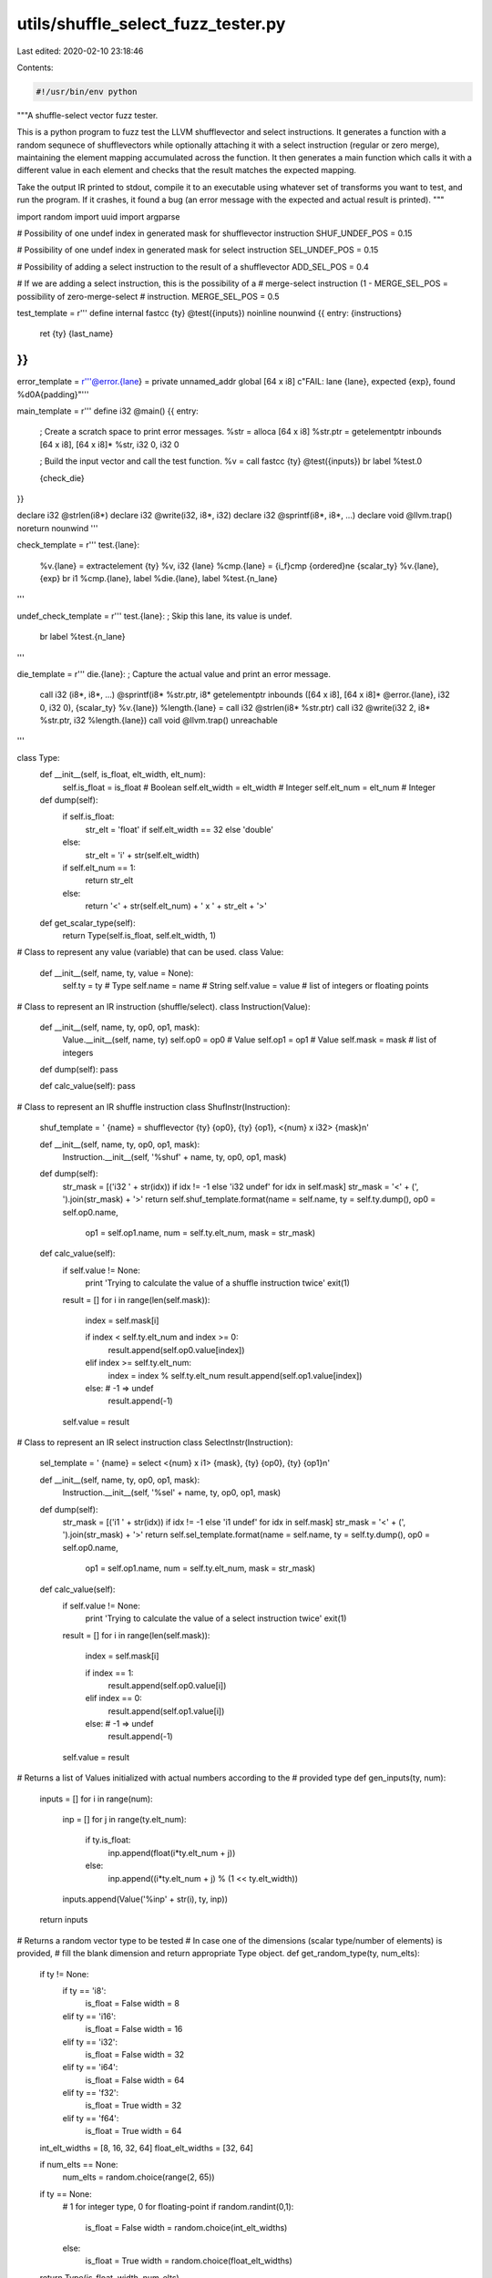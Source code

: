 utils/shuffle_select_fuzz_tester.py
===================================

Last edited: 2020-02-10 23:18:46

Contents:

.. code-block:: py

    #!/usr/bin/env python

"""A shuffle-select vector fuzz tester.

This is a python program to fuzz test the LLVM shufflevector and select
instructions. It generates a function with a random sequnece of shufflevectors
while optionally attaching it with a select instruction (regular or zero merge),
maintaining the element mapping accumulated across the function. It then
generates a main function which calls it with a different value in each element
and checks that the result matches the expected mapping.

Take the output IR printed to stdout, compile it to an executable using whatever
set of transforms you want to test, and run the program. If it crashes, it found
a bug (an error message with the expected and actual result is printed).
"""

import random
import uuid
import argparse

# Possibility of one undef index in generated mask for shufflevector instruction
SHUF_UNDEF_POS = 0.15

# Possibility of one undef index in generated mask for select instruction
SEL_UNDEF_POS = 0.15

# Possibility of adding a select instruction to the result of a shufflevector
ADD_SEL_POS = 0.4

# If we are adding a select instruction, this is the possibility of a
# merge-select instruction (1 - MERGE_SEL_POS = possibility of zero-merge-select
# instruction.
MERGE_SEL_POS = 0.5


test_template = r'''
define internal fastcc {ty} @test({inputs}) noinline nounwind {{
entry:
{instructions}
  ret {ty} {last_name}
}}
'''

error_template = r'''@error.{lane} = private unnamed_addr global [64 x i8] c"FAIL: lane {lane}, expected {exp}, found %d\0A{padding}"'''

main_template = r'''
define i32 @main() {{
entry:
  ; Create a scratch space to print error messages.
  %str = alloca [64 x i8]
  %str.ptr = getelementptr inbounds [64 x i8], [64 x i8]* %str, i32 0, i32 0

  ; Build the input vector and call the test function.
  %v = call fastcc {ty} @test({inputs})
  br label %test.0

  {check_die}
}}

declare i32 @strlen(i8*)
declare i32 @write(i32, i8*, i32)
declare i32 @sprintf(i8*, i8*, ...)
declare void @llvm.trap() noreturn nounwind
'''

check_template = r'''
test.{lane}:
  %v.{lane} = extractelement {ty} %v, i32 {lane}
  %cmp.{lane} = {i_f}cmp {ordered}ne {scalar_ty} %v.{lane}, {exp}
  br i1 %cmp.{lane}, label %die.{lane}, label %test.{n_lane}
'''

undef_check_template = r'''
test.{lane}:
; Skip this lane, its value is undef.
  br label %test.{n_lane}
'''

die_template = r'''
die.{lane}:
; Capture the actual value and print an error message.
  call i32 (i8*, i8*, ...) @sprintf(i8* %str.ptr, i8* getelementptr inbounds ([64 x i8], [64 x i8]* @error.{lane}, i32 0, i32 0), {scalar_ty} %v.{lane})
  %length.{lane} = call i32 @strlen(i8* %str.ptr)
  call i32 @write(i32 2, i8* %str.ptr, i32 %length.{lane})
  call void @llvm.trap()
  unreachable
'''

class Type:
  def __init__(self, is_float, elt_width, elt_num):
    self.is_float = is_float        # Boolean
    self.elt_width = elt_width      # Integer
    self.elt_num = elt_num          # Integer

  def dump(self):
    if self.is_float:
      str_elt = 'float' if self.elt_width == 32 else 'double'
    else:
      str_elt = 'i' + str(self.elt_width)

    if self.elt_num == 1:
      return str_elt
    else:
      return '<' + str(self.elt_num) + ' x ' + str_elt + '>'

  def get_scalar_type(self):
    return Type(self.is_float, self.elt_width, 1)



# Class to represent any value (variable) that can be used.
class Value:
  def __init__(self, name, ty, value = None):
    self.ty = ty                  # Type
    self.name = name              # String
    self.value = value            # list of integers or floating points


# Class to represent an IR instruction (shuffle/select).
class Instruction(Value):
  def __init__(self, name, ty, op0, op1, mask):
    Value.__init__(self, name, ty)
    self.op0 = op0                # Value
    self.op1 = op1                # Value
    self.mask = mask              # list of integers

  def dump(self): pass

  def calc_value(self): pass


# Class to represent an IR shuffle instruction
class ShufInstr(Instruction):

  shuf_template = '  {name} = shufflevector {ty} {op0}, {ty} {op1}, <{num} x i32> {mask}\n'

  def __init__(self, name, ty, op0, op1, mask):
    Instruction.__init__(self, '%shuf' + name, ty, op0, op1, mask)

  def dump(self):
    str_mask = [('i32 ' + str(idx)) if idx != -1 else 'i32 undef' for idx in self.mask]
    str_mask = '<' + (', ').join(str_mask) + '>'
    return self.shuf_template.format(name = self.name, ty = self.ty.dump(), op0 = self.op0.name,
                               op1 = self.op1.name, num = self.ty.elt_num, mask = str_mask)

  def calc_value(self):
    if self.value != None:
      print 'Trying to calculate the value of a shuffle instruction twice'
      exit(1)

    result = []
    for i in range(len(self.mask)):
      index = self.mask[i]

      if index < self.ty.elt_num and index >= 0:
        result.append(self.op0.value[index])
      elif index >= self.ty.elt_num:
        index = index % self.ty.elt_num
        result.append(self.op1.value[index])
      else: # -1 => undef
        result.append(-1)

    self.value = result


# Class to represent an IR select instruction
class SelectInstr(Instruction):

  sel_template = '  {name} = select <{num} x i1> {mask}, {ty} {op0}, {ty} {op1}\n'

  def __init__(self, name, ty, op0, op1, mask):
    Instruction.__init__(self, '%sel' + name, ty, op0, op1, mask)

  def dump(self):
    str_mask = [('i1 ' + str(idx)) if idx != -1 else 'i1 undef' for idx in self.mask]
    str_mask = '<' + (', ').join(str_mask) + '>'
    return self.sel_template.format(name = self.name, ty = self.ty.dump(), op0 = self.op0.name,
                               op1 = self.op1.name, num = self.ty.elt_num, mask = str_mask)

  def calc_value(self):
    if self.value != None:
      print 'Trying to calculate the value of a select instruction twice'
      exit(1)

    result = []
    for i in range(len(self.mask)):
      index = self.mask[i]

      if index == 1:
        result.append(self.op0.value[i])
      elif index == 0:
        result.append(self.op1.value[i])
      else: # -1 => undef
        result.append(-1)

    self.value = result


# Returns a list of Values initialized with actual numbers according to the
# provided type
def gen_inputs(ty, num):
  inputs = []
  for i in range(num):
    inp = []
    for j in range(ty.elt_num):
      if ty.is_float:
        inp.append(float(i*ty.elt_num + j))
      else:
        inp.append((i*ty.elt_num + j) % (1 << ty.elt_width))
    inputs.append(Value('%inp' + str(i), ty, inp))

  return inputs


# Returns a random vector type to be tested
# In case one of the dimensions (scalar type/number of elements) is provided,
# fill the blank dimension and return appropriate Type object.
def get_random_type(ty, num_elts):
  if ty != None:
    if ty == 'i8':
      is_float = False
      width = 8
    elif ty == 'i16':
      is_float = False
      width = 16
    elif ty == 'i32':
      is_float = False
      width = 32
    elif ty == 'i64':
      is_float = False
      width = 64
    elif ty == 'f32':
      is_float = True
      width = 32
    elif ty == 'f64':
      is_float = True
      width = 64

  int_elt_widths = [8, 16, 32, 64]
  float_elt_widths = [32, 64]

  if num_elts == None:
    num_elts = random.choice(range(2, 65))

  if ty == None:
    # 1 for integer type, 0 for floating-point
    if random.randint(0,1):
      is_float = False
      width = random.choice(int_elt_widths)
    else:
      is_float = True
      width = random.choice(float_elt_widths)

  return Type(is_float, width, num_elts)


# Generate mask for shufflevector IR instruction, with SHUF_UNDEF_POS possibility
# of one undef index.
def gen_shuf_mask(ty):
  mask = []
  for i in range(ty.elt_num):
    if SHUF_UNDEF_POS/ty.elt_num > random.random():
      mask.append(-1)
    else:
      mask.append(random.randint(0, ty.elt_num*2 - 1))

  return mask


# Generate mask for select IR instruction, with SEL_UNDEF_POS possibility
# of one undef index.
def gen_sel_mask(ty):
  mask = []
  for i in range(ty.elt_num):
    if SEL_UNDEF_POS/ty.elt_num > random.random():
      mask.append(-1)
    else:
      mask.append(random.randint(0, 1))

  return mask

# Generate shuffle instructions with optional select instruction after.
def gen_insts(inputs, ty):
  int_zero_init = Value('zeroinitializer', ty, [0]*ty.elt_num)
  float_zero_init = Value('zeroinitializer', ty, [0.0]*ty.elt_num)

  insts = []
  name_idx = 0
  while len(inputs) > 1:
    # Choose 2 available Values - remove them from inputs list.
    [idx0, idx1] = sorted(random.sample(range(len(inputs)), 2))
    op0 = inputs[idx0]
    op1 = inputs[idx1]

    # Create the shuffle instruction.
    shuf_mask = gen_shuf_mask(ty)
    shuf_inst = ShufInstr(str(name_idx), ty, op0, op1, shuf_mask)
    shuf_inst.calc_value()

    # Add the new shuffle instruction to the list of instructions.
    insts.append(shuf_inst)

    # Optionally, add select instruction with the result of the previous shuffle.
    if random.random() < ADD_SEL_POS:
      #  Either blending with a random Value or with an all-zero vector.
      if random.random() < MERGE_SEL_POS:
        op2 = random.choice(inputs)
      else:
        op2 = float_zero_init if ty.is_float else int_zero_init

      select_mask = gen_sel_mask(ty)
      select_inst = SelectInstr(str(name_idx), ty, shuf_inst, op2, select_mask)
      select_inst.calc_value()

      # Add the select instructions to the list of instructions and to the available Values.
      insts.append(select_inst)
      inputs.append(select_inst)
    else:
      # If the shuffle instruction is not followed by select, add it to the available Values.
      inputs.append(shuf_inst)

    del inputs[idx1]
    del inputs[idx0]
    name_idx += 1

  return insts


def main():
  parser = argparse.ArgumentParser(description=__doc__)
  parser.add_argument('--seed', default=str(uuid.uuid4()),
                      help='A string used to seed the RNG')
  parser.add_argument('--max-num-inputs', type=int, default=20,
          help='Specify the maximum number of vector inputs for the test. (default: 20)')
  parser.add_argument('--min-num-inputs', type=int, default=10,
          help='Specify the minimum number of vector inputs for the test. (default: 10)')
  parser.add_argument('--type', default=None,
                      help='''
                          Choose specific type to be tested.
                          i8, i16, i32, i64, f32 or f64.
                          (default: random)''')
  parser.add_argument('--num-elts', default=None, type=int,
                      help='Choose specific number of vector elements to be tested. (default: random)')
  args = parser.parse_args()

  print '; The seed used for this test is ' + args.seed

  assert args.min_num_inputs < args.max_num_inputs , "Minimum value greater than maximum."
  assert args.type in [None, 'i8', 'i16', 'i32', 'i64', 'f32', 'f64'], "Illegal type."
  assert args.num_elts == None or args.num_elts > 0, "num_elts must be a positive integer."

  random.seed(args.seed)
  ty = get_random_type(args.type, args.num_elts)
  inputs = gen_inputs(ty, random.randint(args.min_num_inputs, args.max_num_inputs))
  inputs_str = (', ').join([inp.ty.dump() + ' ' + inp.name for inp in inputs])
  inputs_values = [inp.value for inp in inputs]

  insts = gen_insts(inputs, ty)

  assert len(inputs) == 1, "Only one value should be left after generating phase"
  res = inputs[0]

  # print the actual test function by dumping the generated instructions.
  insts_str = ''.join([inst.dump() for inst in insts])
  print test_template.format(ty = ty.dump(), inputs = inputs_str,
                             instructions = insts_str, last_name = res.name)

  # Print the error message templates as global strings
  for i in range(len(res.value)):
    pad = ''.join(['\\00']*(31 - len(str(i)) - len(str(res.value[i]))))
    print error_template.format(lane = str(i), exp = str(res.value[i]),
                                padding = pad)

  # Prepare the runtime checks and failure handlers.
  scalar_ty = ty.get_scalar_type()
  check_die = ''
  i_f = 'f' if ty.is_float else 'i'
  ordered = 'o' if ty.is_float else ''
  for i in range(len(res.value)):
    if res.value[i] != -1:
      # Emit runtime check for each non-undef expected value.
      check_die += check_template.format(lane = str(i), n_lane = str(i+1),
                             ty = ty.dump(), i_f = i_f, scalar_ty = scalar_ty.dump(),
                             exp = str(res.value[i]), ordered = ordered)
      # Emit failure handler for each runtime check with proper error message
      check_die += die_template.format(lane = str(i), scalar_ty = scalar_ty.dump())
    else:
      # Ignore lanes with undef result
      check_die += undef_check_template.format(lane = str(i), n_lane = str(i+1))

  check_die += '\ntest.' + str(len(res.value)) + ':\n'
  check_die += '  ret i32 0'

  # Prepare the input values passed to the test function.
  inputs_values = [', '.join([scalar_ty.dump() + ' ' + str(i) for i in inp]) for inp in inputs_values]
  inputs = ', '.join([ty.dump() + ' <' + inp + '>' for inp in inputs_values])

  print main_template.format(ty = ty.dump(), inputs = inputs, check_die = check_die)


if __name__ == '__main__':
  main()




